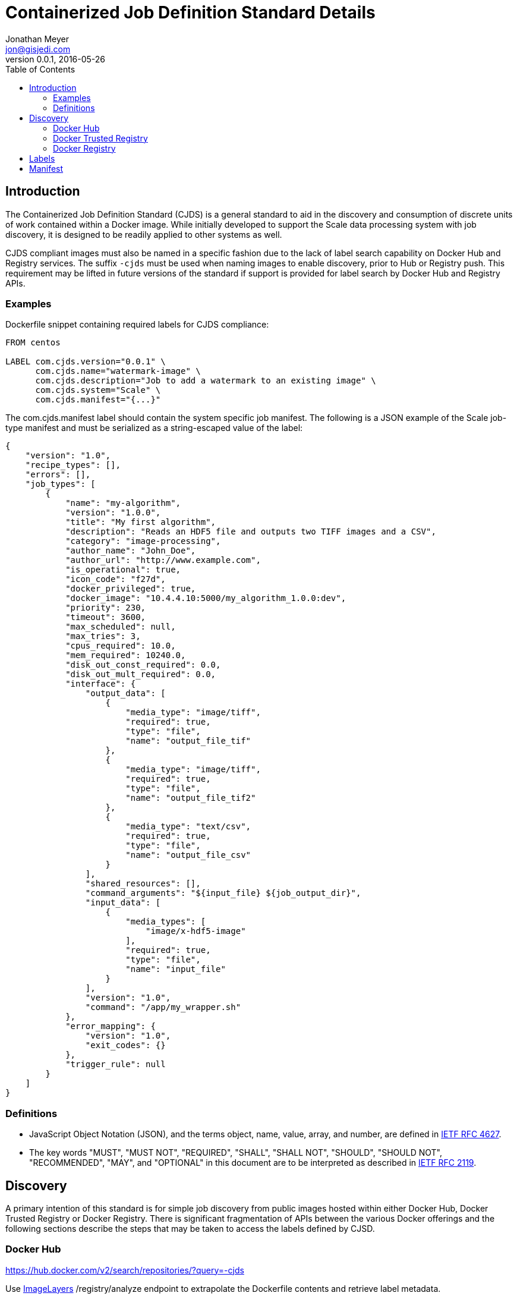 = Containerized Job Definition Standard Details
Jonathan Meyer <jon@gisjedi.com>
v0.0.1, 2016-05-26
:toc:

== Introduction

The Containerized Job Definition Standard (CJDS) is a general standard to aid in the discovery and consumption of
discrete units of work contained within a Docker image. While initially developed to support the Scale data processing
system with job discovery, it is designed to be readily applied to other systems as well.

CJDS compliant images must also be named in a specific fashion due to the lack of label search capability on Docker Hub
and Registry services. The suffix `-cjds` must be used when naming images to enable discovery, prior to Hub or Registry
push. This requirement may be lifted in future versions of the standard if support is provided for label search by
Docker Hub and Registry APIs.

=== Examples

Dockerfile snippet containing required labels for CJDS compliance:

----
FROM centos

LABEL com.cjds.version="0.0.1" \
      com.cjds.name="watermark-image" \
      com.cjds.description="Job to add a watermark to an existing image" \
      com.cjds.system="Scale" \
      com.cjds.manifest="{...}"
----

The com.cjds.manifest label should contain the system specific job manifest. The following is a JSON example of the Scale
job-type manifest and must be serialized as a string-escaped value of the label:

----
{
    "version": "1.0",
    "recipe_types": [],
    "errors": [],
    "job_types": [
        {
            "name": "my-algorithm",
            "version": "1.0.0",
            "title": "My first algorithm",
            "description": "Reads an HDF5 file and outputs two TIFF images and a CSV",
            "category": "image-processing",
            "author_name": "John_Doe",
            "author_url": "http://www.example.com",
            "is_operational": true,
            "icon_code": "f27d",
            "docker_privileged": true,
            "docker_image": "10.4.4.10:5000/my_algorithm_1.0.0:dev",
            "priority": 230,
            "timeout": 3600,
            "max_scheduled": null,
            "max_tries": 3,
            "cpus_required": 10.0,
            "mem_required": 10240.0,
            "disk_out_const_required": 0.0,
            "disk_out_mult_required": 0.0,
            "interface": {
                "output_data": [
                    {
                        "media_type": "image/tiff",
                        "required": true,
                        "type": "file",
                        "name": "output_file_tif"
                    },
                    {
                        "media_type": "image/tiff",
                        "required": true,
                        "type": "file",
                        "name": "output_file_tif2"
                    },
                    {
                        "media_type": "text/csv",
                        "required": true,
                        "type": "file",
                        "name": "output_file_csv"
                    }
                ],
                "shared_resources": [],
                "command_arguments": "${input_file} ${job_output_dir}",
                "input_data": [
                    {
                        "media_types": [
                            "image/x-hdf5-image"
                        ],
                        "required": true,
                        "type": "file",
                        "name": "input_file"
                    }
                ],
                "version": "1.0",
                "command": "/app/my_wrapper.sh"
            },
            "error_mapping": {
                "version": "1.0",
                "exit_codes": {}
            },
            "trigger_rule": null
        }
    ]
}
----

=== Definitions
* JavaScript Object Notation (JSON), and the terms object, name, value, array, and number, are defined in
http://www.ietf.org/rfc/rfc4627.txt[IETF RFC 4627].
* The key words "MUST", "MUST NOT", "REQUIRED", "SHALL", "SHALL NOT", "SHOULD", "SHOULD NOT", "RECOMMENDED", "MAY", and
"OPTIONAL" in this document are to be interpreted as described in http://www.ietf.org/rfc/rfc2119.txt[IETF RFC 2119].

== Discovery
A primary intention of this standard is for simple job discovery from public images hosted within either Docker Hub,
Docker Trusted Registry or Docker Registry. There is significant fragmentation of APIs between the various Docker
offerings and the following sections describe the steps that may be taken to access the labels defined by CJSD.

=== Docker Hub

https://hub.docker.com/v2/search/repositories/?query=-cjds

Use https://github.com/CenturyLinkLabs/imagelayers[ImageLayers] /registry/analyze endpoint to extrapolate the Dockerfile
contents and retrieve label metadata.

=== Docker Trusted Registry

TBD Waiting on forum post response

=== Docker Registry

* Use catalog to find names: http://myreg.org/v2/_catalog
* Follow with tags query per image matched: http://myreg.org/v2/{image-id}/tags/list
* Finally use manifests API to retrieve labels per tag (extract labels from history):
http://myreg.org/v2/{image-id}/manifests/{tag}

== Labels

TODO: Give details on contents and formatting of all CJDS labels

== Manifest

TODO: Give details on manifest usage and explanation of Scale specific use.